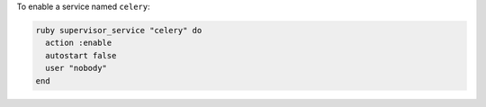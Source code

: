 .. This is an included how-to. 

To enable a service named ``celery``:

.. code-block:: ruby

   ruby supervisor_service "celery" do 
     action :enable 
     autostart false 
     user "nobody" 
   end




